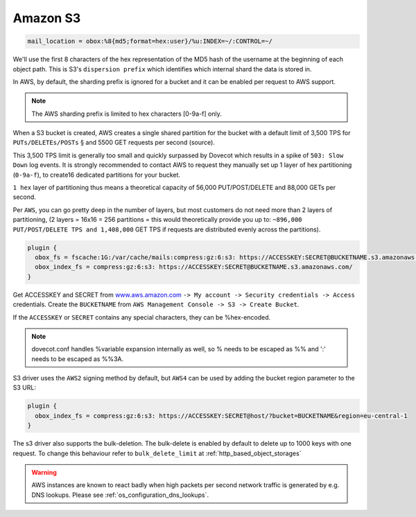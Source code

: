 .. _amazon_s3:

================
Amazon S3
================

.. code-block:: none

  mail_location = obox:%8{md5;format=hex:user}/%u:INDEX=~/:CONTROL=~/

We'll use the first 8 characters of the hex representation of the MD5 hash of
the username at the beginning of each object path. This is S3's ``dispersion
prefix`` which identifies which internal shard the data is stored in.

In AWS, by default, the sharding prefix is ignored for a bucket and it can be
enabled per request to AWS support.

.. Note:: The AWS sharding prefix is limited to hex characters \[0-9a-f] only.

When a S3 bucket is created, AWS creates a single shared partition for the
bucket with a default limit of 3,500 TPS for ``PUTs/DELETEs/POSTs`` § and 5500
GET requests per second (source).

This 3,500 TPS limit is generally too small and quickly surpassed by Dovecot
which results in a spike of ``503: Slow Down`` log events. It is strongly
recommended to contact AWS to request they manually set up 1 layer of hex
partitioning (``0-9a-f``),  to create16 dedicated partitions for your bucket.

``1 hex`` layer of partitioning thus means a theoretical capacity of 56,000
PUT/POST/DELETE and 88,000 GETs per second.

Per ``AWS``, you can go pretty deep in the number of layers, but most customers
do not need more than 2 layers of partitioning, (2 layers = 16x16 = 256
partitions = this would theoretically provide you up to: ``~896,000
PUT/POST/DELETE TPS and 1,408,000`` GET TPS if requests are distributed evenly
across the partitions).

.. code-block:: none

  plugin {
    obox_fs = fscache:1G:/var/cache/mails:compress:gz:6:s3: https://ACCESSKEY:SECRET@BUCKETNAME.s3.amazonaws.com/
    obox_index_fs = compress:gz:6:s3: https://ACCESSKEY:SECRET@BUCKETNAME.s3.amazonaws.com/
  }

Get ACCESSKEY and SECRET from `www.aws.amazon.com <https://aws.amazon.com/>`_
``-> My account -> Security credentials -> Access`` credentials. Create the
``BUCKETNAME`` from ``AWS Management Console -> S3 -> Create Bucket``.

If the ``ACCESSKEY`` or ``SECRET`` contains any special characters, they can be
%hex-encoded.

.. Note::

  dovecot.conf handles %variable expansion internally as well, so % needs to be
  escaped as %% and ':' needs to be escaped as %%3A.

S3 driver uses the ``AWS2`` signing method by default, but ``AWS4`` can be used
by adding the bucket region parameter to the S3 URL:

.. code-block:: none

  plugin {
    obox_index_fs = compress:gz:6:s3: https://ACCESSKEY:SECRET@host/?bucket=BUCKETNAME&region=eu-central-1
  }

The s3 driver also supports the bulk-deletion. The bulk-delete is enabled by default to delete up to 1000 keys with one request. To change this behaviour refer to ``bulk_delete_limit`` at :ref:`http_based_object_storages`

  .. versionadded:: 2.3.10

.. Warning:: AWS instances are known to react badly when high packets per second network traffic is generated by e.g. DNS lookups. Please see :ref:`os_configuration_dns_lookups`.
